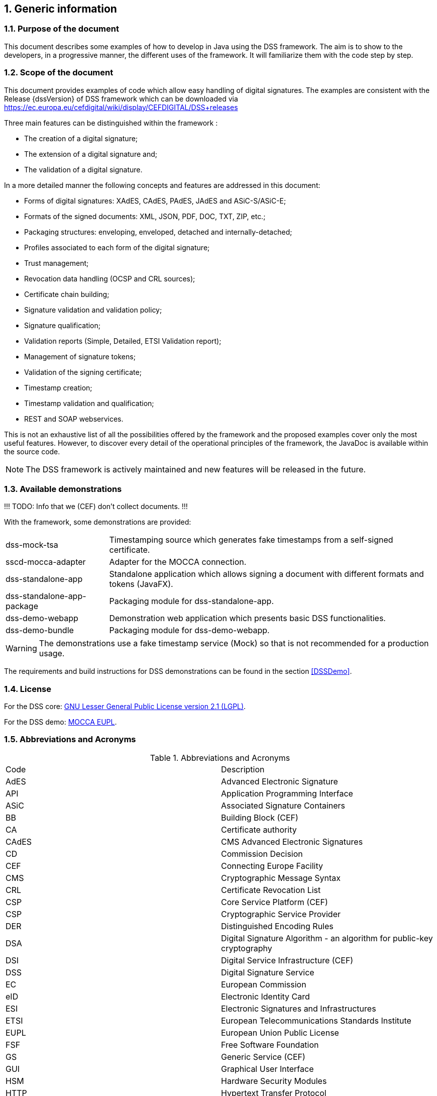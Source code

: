 :sectnums:
:sectnumlevels: 5
:sourcetestdir: ../../../test/java
:samplesdir: ../_samples
:imagesdir: images/

== Generic information


=== Purpose of the document

This document describes some examples of how to develop in Java using the DSS framework. The aim is to show to the developers, in a progressive manner, the different uses of the framework. It will familiarize them with the code step by step.

=== Scope of the document

This document provides examples of code which allow easy handling of digital signatures. The examples are consistent with the Release {dssVersion} of DSS framework which can be downloaded via https://ec.europa.eu/cefdigital/wiki/display/CEFDIGITAL/DSS+releases

Three main features can be distinguished within the framework :

* The creation of a digital signature;
* The extension of a digital signature and;
* The validation of a digital signature.

In a more detailed manner the following concepts and features are addressed in this document:

* Forms of digital signatures: XAdES, CAdES, PAdES, JAdES and ASiC-S/ASiC-E;
* Formats of the signed documents: XML, JSON, PDF, DOC, TXT, ZIP, etc.;
* Packaging structures: enveloping, enveloped, detached and internally-detached;
* Profiles associated to each form of the digital signature;
* Trust management;
* Revocation data handling (OCSP and CRL sources);
* Certificate chain building;
* Signature validation and validation policy;
* Signature qualification;
* Validation reports (Simple, Detailed, ETSI Validation report);
* Management of signature tokens;
* Validation of the signing certificate;
* Timestamp creation;
* Timestamp validation and qualification;
* REST and SOAP webservices.

This is not an exhaustive list of all the possibilities offered by the framework and the proposed examples cover only the most useful features. However, to discover every detail of the operational principles of the framework, the JavaDoc is available within the source code.

NOTE: The DSS framework is actively maintained and new features will be released in the future.

=== Available demonstrations
!!! TODO: Info that we (CEF) don’t collect documents. !!!

With the framework, some demonstrations are provided:

[horizontal]
dss-mock-tsa:: Timestamping source which generates fake timestamps from a self-signed certificate.
sscd-mocca-adapter:: Adapter for the MOCCA connection.
dss-standalone-app:: Standalone application which allows signing a document with different formats and tokens (JavaFX).
dss-standalone-app-package:: Packaging module for dss-standalone-app.
dss-demo-webapp:: Demonstration web application which presents basic DSS functionalities.
dss-demo-bundle:: Packaging module for dss-demo-webapp.

WARNING: The demonstrations use a fake timestamp service (Mock) so that is not recommended for a production usage.

The requirements and build instructions for DSS demonstrations can be found in the section <<DSSDemo>>.

=== License
For the DSS core: https://www.gnu.org/licenses/old-licenses/lgpl-2.1.en.html[GNU Lesser General Public License version 2.1 (LGPL)].

For the DSS demo: https://joinup.ec.europa.eu/licence/european-union-public-licence-version-11-or-later-eupl[MOCCA EUPL].

=== Abbreviations and Acronyms

[cols=2]
.Abbreviations and Acronyms
|=======================
|Code			|Description
|AdES			|Advanced Electronic Signature
|API			|Application Programming Interface
|ASiC			|Associated Signature Containers
|BB				|Building Block (CEF)
|CA				|Certificate authority
|CAdES			|CMS Advanced Electronic Signatures
|CD				|Commission Decision
|CEF			|Connecting Europe Facility
|CMS			|Cryptographic Message Syntax
|CRL			|Certificate Revocation List
|CSP			|Core Service Platform (CEF)
|CSP			|Cryptographic Service Provider
|DER			|Distinguished Encoding Rules
|DSA			|Digital Signature Algorithm - an algorithm for public-key cryptography
|DSI			|Digital Service Infrastructure (CEF)
|DSS			|Digital Signature Service
|EC				|European Commission
|eID			|Electronic Identity Card
|ESI			|Electronic Signatures and Infrastructures
|ETSI			|European Telecommunications Standards Institute
|EUPL			|European Union Public License
|FSF			|Free Software Foundation
|GS				|Generic Service (CEF)
|GUI			|Graphical User Interface
|HSM			|Hardware Security Modules
|HTTP			|Hypertext Transfer Protocol
|I18N			|Internationalization
|JAdES          |JSON Advanced Electronic Signatures
|Java EE		|Java Enterprise Edition
|JavaDoc		|JavaDoc is developed by Sun Microsystems to create API documentation in HTML format from the comments in the source code. JavaDoc is an industrial standard for documenting Java classes.
|JAXB			|Java Architecture for XML Binding
|JCA			|Java Cryptographic Architecture
|JCE			|Java Cryptography Extension
|JDBC			|Java DataBase Connectivity
|JWS			|JSON Web Signatures
|LGPL			|Lesser General Public License
|LOTL			|List of Trusted List or List of the Lists
|LSP			|Large Scale Pilot
|MIT			|Massachusetts Institute of Technology
|MOCCA			|Austrian Modular Open Citizen Card Architecture; implemented in Java
|MS / EUMS		|Member State
|MS CAPI		|Microsoft Cryptographic Application Programming Interface
|OCF			|OEBPS Container Format
|OCSP			|Online Certificate Status Protocol
|ODF			|Open Document Format
|ODT			|Open Document Text
|OEBPS			|Open eBook Publication Structure
|OID			|Object Identifier
|OOXML			|Office Open XML
|OSI			|Open Source Initiative
|OSS			|Open Source Software
|PAdES			|PDF Advanced Electronic Signatures
|PC/SC			|Personal computer/Smart Card
|PDF			|Portable Document Format
|PDFBox			|Apache PDFBox - A Java PDF Library: http://pdfbox.apache.org/
|PKCS			|Public Key Cryptographic Standards
|PKCS#12		|It defines a file format commonly used to store X.509 private key accompanying public key certificates, protected by symmetrical password
|PKIX			|Internet X.509 Public Key Infrastructure
|RSA			|Rivest Shamir Adleman - an algorithm for public-key cryptography
|SCA			|Signature Creation Application
|SCD			|Signature Creation Device
|SME			|Subject Matter Expert
|SMO			|Stakeholder Management Office (CEF)
|SOAP			|Simple Object Access Protocol
|SSCD			|Secure Signature-Creation Device
|SVA			|Signature Validation Application
|TL				|Trusted List
|TLManager		|Application for managing trusted lists.
|TSA			|Time Stamping Authority
|TSL			|Trust-service Status List
|TSP			|Time Stamp Protocol
|TSP			|Trusted Service Provider
|TST			|Time-Stamp Token
|UCF			|Universal Container Format
|URI			|Uniform Resource Identifier
|WSDL			|Web Services Description Language
|WYSIWYS		|What you see is what you sign
|XAdES			|XML Advanced Electronic Signatures
|XML			|Extensible Markup Language
|ZIP			|File format used for data compression and archiving
|=======================

=== References

// TODO : add links to the standards

[%header,cols=4]
.References
|=======================
|Ref.			|Title																			|Reference					|Version
|[[R01]]	R01	|ESI - XAdES digital signatures													|ETSI EN 319 132 part 1-2	|1.1.1
|[[R02]]	R02	|ESI - CAdES digital signatures													|ETSI EN 319 122 part 1-2	|1.1.1
|[[R03]]	R03	|ESI - PAdES digital signatures													|ETSI EN 319 142 part 1-2	|1.1.1
|[[R04]]	R04	|ESI - Associated Signature Containers (ASiC)									|ETSI EN 319 162 part 1-2	|1.1.1
|[[R05]]	R05	|ESI - JAdES digital signatures													|ETSI TS 119 182 part 1 	|1.1.1
|[[R06]]	R06	|Document management - Portable document format - Part 1: PDF 1.7				|ISO 32000-1				|1
|[[R07]]	R07	|Directive 1999/93/EC of the European Parliament and of the Council of 13 December 1999 on a Community framework for electronic signatures.	|DIRECTIVE 1999/93/EC	|
|[[R08]]	R08	|Internet X.509 Public Key Infrastructure - Time-Stamp Protocol (TSP)			|RFC 3161					|
|[[R09]]	R09	|ESI - Procedures for Creation and Validation of AdES Digital Signatures		|ETSI EN 319 102-1			|1.3.1
|[[R10]]	R10	|ESI - Signature validation policy for European qualified electronic signatures/seals using trusted lists   |ETSI TS 119 172-4			|1.1.1
|[[R11]]	R11	|ESI - Trusted Lists															|ETSI TS 119 612		    |2.2.1
|[[R12]]	R12	|eIDAS Regulation No 910/2014													|910/2014/EU			    |
|[[R13]]	R13	|ESI - Procedures for Creation and Validation of AdES Digital Signatures		|ETSI TS 119 102-2		    |1.3.1
|[[R14]]	R14	|ESI - Procedures for using and interpreting EU Member States national trusted lists						|ETSI TS 119 615		    |1.1.1
|[[R15]]    R15 |Internet RFC 2315 PKCS #7: Cryptographic Message Syntax, Version 1.5
|=======================

=== Useful links

* https://ec.europa.eu/cefdigital/wiki/display/CEFDIGITAL/eSignature[CEF Digital]
* https://ec.europa.eu/cefdigital/wiki/display/CEFDIGITAL/eSignature+FAQ[eSignature FAQ]
* https://esignature.ec.europa.eu/efda/home/[Trust Services Dashboard]
* https://esignature.ec.europa.eu/efda/validation-tests/[eSignature validation tests]
* https://ec.europa.eu/cefdigital/wiki/display/TLSO/Trusted+List+Manager+non-EU[Trusted List Manager non-EU]
* https://github.com/esig/dss[Source code (GitHub)]
* https://ec.europa.eu/cefdigital/code/projects/ESIG/repos/dss/browse[Source code (EC Bitbucket)]
* https://github.com/esig/dss-demonstrations[Source code demonstrations (GitHub)]
* https://ec.europa.eu/cefdigital/code/projects/ESIG/repos/dss-demos/browse[Source code demonstrations (EC Bitbucket)]
* https://ec.europa.eu/cefdigital/tracker/projects/DSS/issues[Report an issue (EC Jira)]
* https://esig-dss.atlassian.net/projects/DSS[Old Jira]


